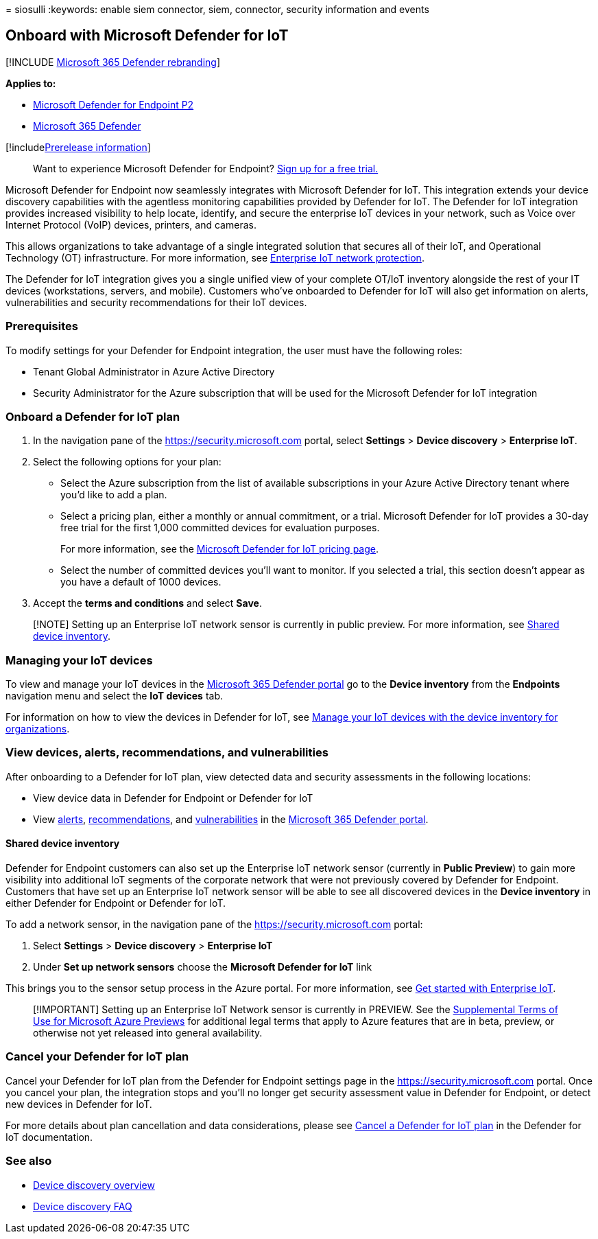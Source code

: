 = 
siosulli
:keywords: enable siem connector, siem, connector, security information
and events

== Onboard with Microsoft Defender for IoT

{empty}[!INCLUDE link:../../includes/microsoft-defender.md[Microsoft 365
Defender rebranding]]

*Applies to:*

* https://go.microsoft.com/fwlink/?linkid=2154037[Microsoft Defender for
Endpoint P2]
* https://go.microsoft.com/fwlink/?linkid=2118804[Microsoft 365
Defender]

{empty}[!includelink:../../includes/prerelease.md[Prerelease
information]]

____
Want to experience Microsoft Defender for Endpoint?
https://signup.microsoft.com/create-account/signup?products=7f379fee-c4f9-4278-b0a1-e4c8c2fcdf7e&ru=https://aka.ms/MDEp2OpenTrial?ocid=docs-wdatp-enablesiem-abovefoldlink[Sign
up for a free trial.]
____

Microsoft Defender for Endpoint now seamlessly integrates with Microsoft
Defender for IoT. This integration extends your device discovery
capabilities with the agentless monitoring capabilities provided by
Defender for IoT. The Defender for IoT integration provides increased
visibility to help locate, identify, and secure the enterprise IoT
devices in your network, such as Voice over Internet Protocol (VoIP)
devices, printers, and cameras.

This allows organizations to take advantage of a single integrated
solution that secures all of their IoT, and Operational Technology (OT)
infrastructure. For more information, see
link:/azure/defender-for-iot/organizations/overview-eiot[Enterprise IoT
network protection].

The Defender for IoT integration gives you a single unified view of your
complete OT/IoT inventory alongside the rest of your IT devices
(workstations, servers, and mobile). Customers who’ve onboarded to
Defender for IoT will also get information on alerts, vulnerabilities
and security recommendations for their IoT devices.

=== Prerequisites

To modify settings for your Defender for Endpoint integration, the user
must have the following roles:

* Tenant Global Administrator in Azure Active Directory
* Security Administrator for the Azure subscription that will be used
for the Microsoft Defender for IoT integration

=== Onboard a Defender for IoT plan

[arabic]
. In the navigation pane of the
https://security.microsoft.com/[https://security.microsoft.com] portal,
select *Settings* > *Device discovery* > *Enterprise IoT*.
. Select the following options for your plan:
* Select the Azure subscription from the list of available subscriptions
in your Azure Active Directory tenant where you’d like to add a plan.
* Select a pricing plan, either a monthly or annual commitment, or a
trial. Microsoft Defender for IoT provides a 30-day free trial for the
first 1,000 committed devices for evaluation purposes.
+
For more information, see the
https://azure.microsoft.com/pricing/details/iot-defender/[Microsoft
Defender for IoT pricing page].
* Select the number of committed devices you’ll want to monitor. If you
selected a trial, this section doesn’t appear as you have a default of
1000 devices.
. Accept the *terms and conditions* and select *Save*.

____
[!NOTE] Setting up an Enterprise IoT network sensor is currently in
public preview. For more information, see
link:#shared-device-inventory[Shared device inventory].
____

=== Managing your IoT devices

To view and manage your IoT devices in the
https://security.microsoft.com/[Microsoft 365 Defender portal] go to the
*Device inventory* from the *Endpoints* navigation menu and select the
*IoT devices* tab.

For information on how to view the devices in Defender for IoT, see
link:/azure/defender-for-iot/organizations/how-to-manage-device-inventory-for-organizations[Manage
your IoT devices with the device inventory for organizations].

=== View devices, alerts, recommendations, and vulnerabilities

After onboarding to a Defender for IoT plan, view detected data and
security assessments in the following locations:

* View device data in Defender for Endpoint or Defender for IoT
* View link:alerts-queue-endpoint-detection-response.md[alerts],
link:../defender-vulnerability-management/tvm-security-recommendation.md[recommendations],
and
link:../defender-vulnerability-management/tvm-weaknesses.md[vulnerabilities]
in the https://security.microsoft.com[Microsoft 365 Defender portal].

==== Shared device inventory

Defender for Endpoint customers can also set up the Enterprise IoT
network sensor (currently in *Public Preview*) to gain more visibility
into additional IoT segments of the corporate network that were not
previously covered by Defender for Endpoint. Customers that have set up
an Enterprise IoT network sensor will be able to see all discovered
devices in the *Device inventory* in either Defender for Endpoint or
Defender for IoT.

To add a network sensor, in the navigation pane of the
https://security.microsoft.com/[https://security.microsoft.com] portal:

[arabic]
. Select *Settings* > *Device discovery* > *Enterprise IoT*
. Under *Set up network sensors* choose the *Microsoft Defender for IoT*
link

This brings you to the sensor setup process in the Azure portal. For
more information, see
link:/azure/defender-for-iot/organizations/tutorial-getting-started-eiot-sensor[Get
started with Enterprise IoT].

____
[!IMPORTANT] Setting up an Enterprise IoT Network sensor is currently in
PREVIEW. See the
https://azure.microsoft.com/support/legal/preview-supplemental-terms/[Supplemental
Terms of Use for Microsoft Azure Previews] for additional legal terms
that apply to Azure features that are in beta, preview, or otherwise not
yet released into general availability.
____

=== Cancel your Defender for IoT plan

Cancel your Defender for IoT plan from the Defender for Endpoint
settings page in the
https://security.microsoft.com/[https://security.microsoft.com] portal.
Once you cancel your plan, the integration stops and you’ll no longer
get security assessment value in Defender for Endpoint, or detect new
devices in Defender for IoT.

For more details about plan cancellation and data considerations, please
see
link:/azure/defender-for-iot/organizations/how-to-manage-subscriptions#cancel-a-defender-for-iot-plan-from-a-subscription[Cancel
a Defender for IoT plan] in the Defender for IoT documentation.

=== See also

* link:configure-device-discovery.md[Device discovery overview]
* link:device-discovery-faq.md[Device discovery FAQ]
